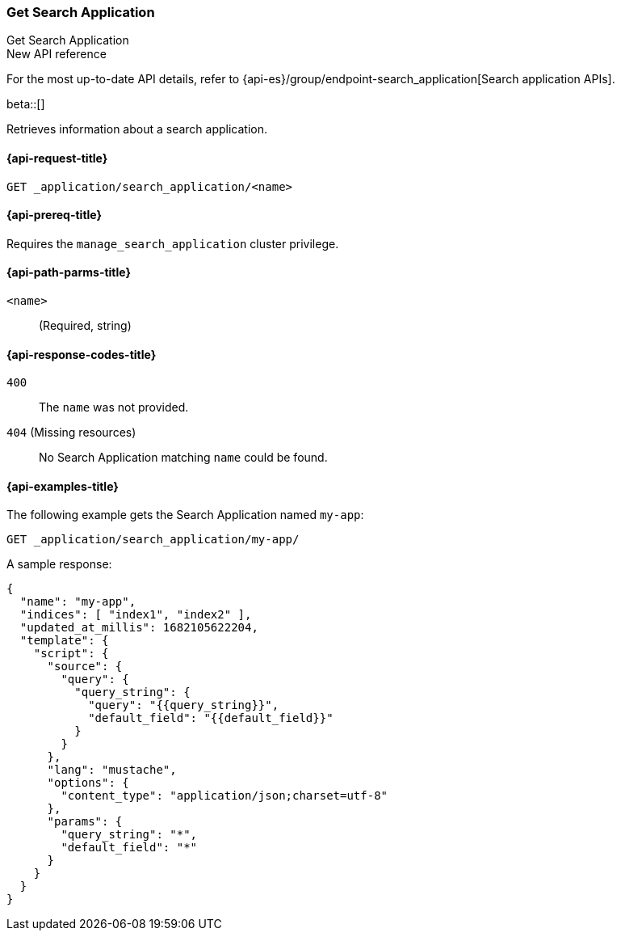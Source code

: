 [role="xpack"]
[[get-search-application]]
=== Get Search Application
++++
<titleabbrev>Get Search Application</titleabbrev>
++++

.New API reference
[sidebar]
--
For the most up-to-date API details, refer to {api-es}/group/endpoint-search_application[Search application APIs].
--

beta::[]

Retrieves information about a search application.

[[get-search-application-request]]
==== {api-request-title}

`GET _application/search_application/<name>`

[[get-search-application-prereq]]
==== {api-prereq-title}

Requires the `manage_search_application` cluster privilege.

[[get-search-application-path-params]]
==== {api-path-parms-title}

`<name>`::
(Required, string)

[[get-search-application-response-codes]]
==== {api-response-codes-title}

`400`::
The `name` was not provided.

`404` (Missing resources)::
No Search Application matching `name` could be found.

[[get-search-application-example]]
==== {api-examples-title}

The following example gets the Search Application named `my-app`:

////

[source,console]
--------------------------------------------------
PUT index1

PUT index2

PUT _application/search_application/my-app
{
    "indices": ["index1", "index2"],
    "updated_at_millis": 1682105622204,
    "template": {
      "script": {
        "source": {
          "query": {
            "query_string": {
              "query": "{{query_string}}",
              "default_field": "{{default_field}}"
            }
          }
        },
        "params": {
          "query_string": "*",
          "default_field": "*"
        }
      }
  }
}
--------------------------------------------------
// TESTSETUP

[source,console]
--------------------------------------------------
DELETE _application/search_application/my-app

DELETE index1

DELETE index2
--------------------------------------------------
// TEARDOWN

////

[source,console]
----
GET _application/search_application/my-app/
----

A sample response:

[source,console-result]
----
{
  "name": "my-app",
  "indices": [ "index1", "index2" ],
  "updated_at_millis": 1682105622204,
  "template": {
    "script": {
      "source": {
        "query": {
          "query_string": {
            "query": "{{query_string}}",
            "default_field": "{{default_field}}"
          }
        }
      },
      "lang": "mustache",
      "options": {
        "content_type": "application/json;charset=utf-8"
      },
      "params": {
        "query_string": "*",
        "default_field": "*"
      }
    }
  }
}
----
// TESTRESPONSE[s/"updated_at_millis": 1682105622204/"updated_at_millis": $body.$_path/]
